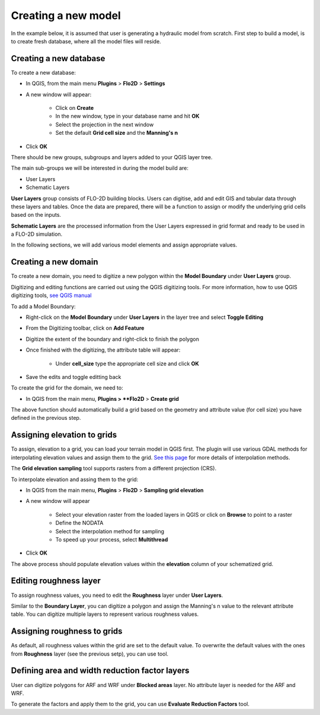 Creating a new model
====================

In the example below, it is assumed that user is generating a hydraulic model from scratch. First step to build a model, is to create fresh database, where all the model files will reside.

Creating a new database
-----------------------
To create a new database:

* In QGIS, from the main menu **Plugins** > **Flo2D** > **Settings**
* A new window will appear:

	* Click on **Create**
	* In the new window, type in your database name and hit **OK**
	* Select the projection in the next window
	* Set the default **Grid cell size** and the **Manning's n**

* Click **OK**

There should be new groups, subgroups and layers added to your QGIS layer tree.

The main sub-groups we will be interested in during the model build are:

* User Layers
* Schematic Layers

**User Layers** group consists of FLO-2D building blocks. Users can digitise, add and edit GIS and tabular data through these layers and tables. Once the data are prepared, there will be a function to assign or modify the underlying grid cells based on the inputs.

**Schematic Layers** are the processed information from the User Layers expressed in grid format and ready to be used in a FLO-2D simulation.

In the following sections, we will add various model elements and assign appropriate values.

Creating a new domain
---------------------

To create a new domain, you need to digitize a new polygon within the **Model Boundary** under **User Layers** group.

Digitizing and editing functions are carried out using the QGIS digitizing tools. For more information, how to use QGIS digitizing tools, `see QGIS manual <https://docs.qgis.org/2.14/en/docs/user_manual/working_with_vector/editing_geometry_attributes.html>`_

To add a Model Boundary:

* Right-click on the **Model Boundary** under **User Layers** in the layer tree and select |ToggleEditing| **Toggle Editing**
* From the Digitizing toolbar, click on |AddFeature| **Add Feature**
* Digitize the extent of the boundary and right-click to finish the polygon
* Once finished with the digitizing, the attribute table will appear:

	* Under **cell_size** type the appropriate cell size and click **OK**

* Save the edits and toggle editting back

.. |ToggleEditing| image:: img/mActionToggleEditing.png 

.. |AddFeature| image:: img/mActionCapturePolygon.png
	
.. image:: img/BoundarLayerGeom.png
	:align: center
	:alt: Domain extent
	
.. image:: img/BoundarLayerAttrib.png
	:align: center
	:alt: Attribute table for the domain extent


To create the grid for the domain, we need to:

* In QGIS from the main menu, **Plugins > **Flo2D** > |CreateGrid| **Create grid**

The above function should automatically build a grid based on the geometry and attribute value (for cell size) you have defined in the previous step.

.. |CreateGrid| image:: img/create_grid.png

.. image:: img/BoundaryLayerGrid.png
	:align: center
	:alt: Generated grid based on the model bounday layer
	
Assigning elevation to grids
----------------------------

To assign, elevation to a grid, you can load your terrain model in QGIS first. The plugin will use various GDAL methods for interpolating elevation values and assign them to the grid. `See this page <http://gdal.org/gdalwarp.html>`_ for more details of interpolation methods.

The **Grid elevation sampling** tool supports rasters from a different projection (CRS).

To interpolate elevation and assing them to the grid:

* In QGIS from the main menu, **Plugins** > **Flo2D**  > |SampleElev| **Sampling grid elevation**
* A new window will appear
	
	* Select your elevation raster from the loaded layers in QGIS or click on **Browse** to point to a raster
	* Define the NODATA
	* Select the interpolation method for sampling
	* To speed up your process, select **Multithread**
* Click **OK**
	
The above process should populate elevation values within the **elevation** column of your schematized grid.


.. |SampleElev| image:: img/sample_elev.png


Editing roughness layer
-----------------------

To assign roughness values, you need to edit the **Roughness** layer under **User Layers**.

Similar to the **Boundary Layer**, you can digitize a polygon and assign the Manning's n value to the relevant attribute table. You can digitize multiple layers to represent various roughness values.

.. image:: img/RoughnessGeom.png
	:align: center
	:alt: Generated grid based on the model bounday layer

Assigning roughness to grids
----------------------------

As default, all roughness values within the grid are set to the default value. To overwrite the default values with the ones from **Roughness** layer (see the previous setp), you can use  |SampleManning| tool.

.. |SampleManning| image:: img/sample_manning.png

.. image:: img/BoundaryGridAttrib.png
	:align: center
	:alt: Generated grid based on the model bounday layer

Defining area and width reduction factor layers
-----------------------------------------------
User can digitize polygons for ARF and WRF under **Blocked areas** layer. No attribute layer is needed for the ARF and WRF. 

To generate the factors and apply them to the grid, you can use |awfarf| **Evaluate Reduction Factors** tool.

.. |awfarf| image:: img/eval_arfwrf.png
